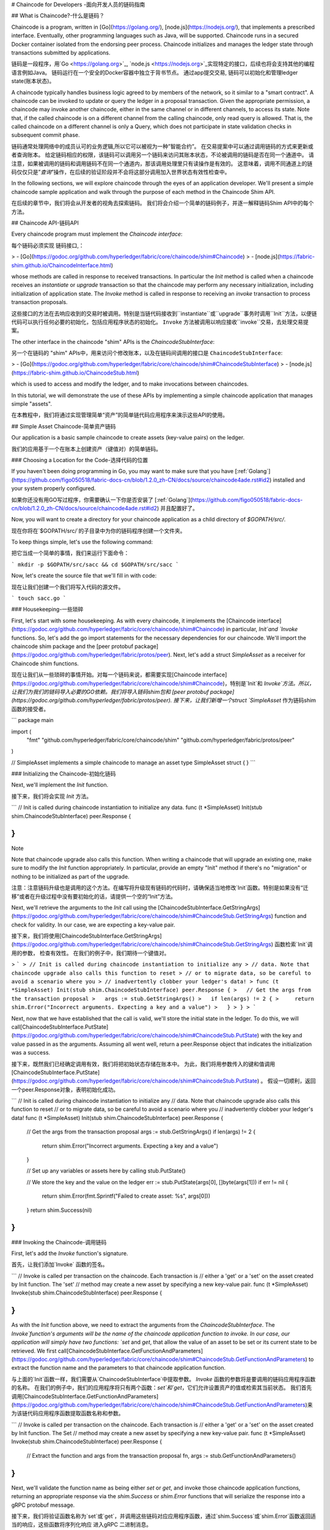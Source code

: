 # Chaincode for Developers -面向开发人员的链码指南

## What is Chaincode?-什么是链码？

Chaincode is a program, written in [Go](https://golang.org/), [node.js](https://nodejs.org/), that implements a prescribed interface. Eventually, other programming languages such as Java, will be supported. Chaincode runs in a secured Docker container isolated from the endorsing peer process. Chaincode initializes and manages the ledger state through transactions submitted by applications.

链码是一段程序，用`Go <https://golang.org>`_, `node.js <https://nodejs.org>`_实现特定的接口，后续也将会支持其他的编程语言例如Java。 链码运行在一个安全的Docker容器中独立于背书节点。 通过app提交交易, 链码可以初始化和管理ledger state(账本状态)。

A chaincode typically handles business logic agreed to by members of the network, so it similar to a "smart contract". A chaincode can be invoked to update or query the ledger in a proposal transaction. Given the appropriate permission, a chaincode may invoke another chaincode, either in the same channel or in different channels, to access its state. Note that, if the called chaincode is on a different channel from the calling chaincode, only read query is allowed. That is, the called chaincode on a different channel is only a Query, which does not participate in state validation checks in subsequent commit phase.

链码通常处理网络中的成员认可的业务逻辑,所以它可以被视为一种”智能合约”。 在交易提案中可以通过调用链码的方式来更新或者查询账本。 给定链码相应的权限，该链码可以调用另一个链码来访问其账本状态，不论被调用的链码是否在同一个通道中。 请注意，如果被调用的链码和调用链码不在同一个通道内，那该调用处理里只有读操作是有效的。 这意味着，调用不同通道上的链码仅仅只是”`查询`”操作，在后续的验证阶段并不会将这部分调用加入世界状态有效性检查中。

In the following sections, we will explore chaincode through the eyes of an application developer. We'll present a simple chaincode sample application and walk through the purpose of each method in the Chaincode Shim API.

在后续的章节中，我们将会从开发者的视角去探索链码。 我们将会介绍一个简单的链码例子，并逐一解释链码Shim API中的每个方法。



## Chaincode API-链码API

Every chaincode program must implement the `Chaincode interface`:

每个链码必须实现 ``链码接口``,：

> - [Go](https://godoc.org/github.com/hyperledger/fabric/core/chaincode/shim#Chaincode)
> - [node.js](https://fabric-shim.github.io/ChaincodeInterface.html)

whose methods are called in response to received transactions. In particular the `Init` method is called when a chaincode receives an `instantiate` or `upgrade` transaction so that the chaincode may perform any necessary initialization, including initialization of application state. The `Invoke` method is called in response to receiving an `invoke` transaction to process transaction proposals.

这些接口的方法在去响应收到的交易时被调用。特别是当链代码接收到``instantiate``或``upgrade``事务时调用``Init``方法，以便链代码可以执行任何必要的初始化，包括应用程序状态的初始化。 ``Invoke`` 方法被调用以响应接收``invoke``交易，去处理交易提案。

The other interface in the chaincode "shim" APIs is the `ChaincodeStubInterface`:

另一个在链码的  "shim" APIs中，用来访问个修改账本，以及在链码间调用的接口是 ``ChaincodeStubInterface``:

> - [Go](https://godoc.org/github.com/hyperledger/fabric/core/chaincode/shim#ChaincodeStubInterface)
> - [node.js](https://fabric-shim.github.io/ChaincodeStub.html)

which is used to access and modify the ledger, and to make invocations between chaincodes.

In this tutorial, we will demonstrate the use of these APIs by implementing a simple chaincode application that manages simple "assets".

在本教程中，我们将通过实现管理简单“资产”的简单链代码应用程序来演示这些API的使用。



## Simple Asset Chaincode-简单资产链码

Our application is a basic sample chaincode to create assets (key-value pairs) on the ledger.

我们的应用基于一个在账本上创建资产（键值对）的简单链码。



### Choosing a Location for the Code-选择代码的位置

If you haven't been doing programming in Go, you may want to make sure that you have [:ref:`Golang`](https://github.com/figo050518/fabric-docs-cn/blob/1.2.0_zh-CN/docs/source/chaincode4ade.rst#id2) installed and your system properly configured.

如果你还没有用GO写过程序，你需要确认一下你是否安装了 [:ref:`Golang`](https://github.com/figo050518/fabric-docs-cn/blob/1.2.0_zh-CN/docs/source/chaincode4ade.rst#id2) 并且配置好了。

Now, you will want to create a directory for your chaincode application as a child directory of `$GOPATH/src/`.

现在你将在`$GOPATH/src/`的子目录中为你的链码程序创建一个文件夹。

To keep things simple, let's use the following command:

把它当成一个简单的事情，我们来运行下面命令：

```
mkdir -p $GOPATH/src/sacc && cd $GOPATH/src/sacc
```

Now, let's create the source file that we'll fill in with code:

现在让我们创建一个我们将写入代码的源文件。

```
touch sacc.go
```





### Housekeeping-一些琐碎

First, let's start with some housekeeping. As with every chaincode, it implements the [Chaincode interface](https://godoc.org/github.com/hyperledger/fabric/core/chaincode/shim#Chaincode) in particular, `Init`and `Invoke` functions. So, let's add the go import statements for the necessary dependencies for our chaincode. We'll import the chaincode shim package and the [peer protobuf package](https://godoc.org/github.com/hyperledger/fabric/protos/peer). Next, let's add a struct `SimpleAsset` as a receiver for Chaincode shim functions.

现在让我们从一些琐碎的事情开始。对每一个链码来说，都需要实现[Chaincode interface](https://godoc.org/github.com/hyperledger/fabric/core/chaincode/shim#Chaincode)，特别是`Init`和 `Invoke`方法。所以，让我们为我们的链码导入必要的GO依赖。我们将导入链码shim包和 [peer protobuf package](https://godoc.org/github.com/hyperledger/fabric/protos/peer). 接下来，让我们新增一个struct `SimpleAsset`  作为链码shim函数的接受者。

```
package main

import (
    "fmt"
    "github.com/hyperledger/fabric/core/chaincode/shim"
    "github.com/hyperledger/fabric/protos/peer"
)

// SimpleAsset implements a simple chaincode to manage an asset
type SimpleAsset struct {
}
```



### Initializing the Chaincode-初始化链码

Next, we'll implement the `Init` function.

接下来，我们将会实现 `Init` 方法。

```
// Init is called during chaincode instantiation to initialize any data.
func (t *SimpleAsset) Init(stub shim.ChaincodeStubInterface) peer.Response {

}
```

Note

Note that chaincode upgrade also calls this function. When writing a chaincode that will upgrade an existing one, make sure to modify the `Init` function appropriately. In particular, provide an empty "Init" method if there's no "migration" or nothing to be initialized as part of the upgrade.

注意：注意链码升级也是调用的这个方法。在编写将升级现有链码的代码时，请确保适当地修改`Init`函数。特别是如果没有“迁移”或者在升级过程中没有要初始化的话，请提供一个空的“Init”方法。

Next, we'll retrieve the arguments to the `Init` call using the [ChaincodeStubInterface.GetStringArgs](https://godoc.org/github.com/hyperledger/fabric/core/chaincode/shim#ChaincodeStub.GetStringArgs) function and check for validity. In our case, we are expecting a key-value pair.

接下来，我们将使用[ChaincodeStubInterface.GetStringArgs](https://godoc.org/github.com/hyperledger/fabric/core/chaincode/shim#ChaincodeStub.GetStringArgs) 函数检索`Init`调用的参数， 检查有效性。 在我们的例子中，我们期待一个键值对。

> ```
> // Init is called during chaincode instantiation to initialize any
> // data. Note that chaincode upgrade also calls this function to reset
> // or to migrate data, so be careful to avoid a scenario where you
> // inadvertently clobber your ledger's data!
> func (t *SimpleAsset) Init(stub shim.ChaincodeStubInterface) peer.Response {
>   // Get the args from the transaction proposal
>   args := stub.GetStringArgs()
>   if len(args) != 2 {
>     return shim.Error("Incorrect arguments. Expecting a key and a value")
>   }
> }
> ```

Next, now that we have established that the call is valid, we'll store the initial state in the ledger. To do this, we will call[ChaincodeStubInterface.PutState](https://godoc.org/github.com/hyperledger/fabric/core/chaincode/shim#ChaincodeStub.PutState) with the key and value passed in as the arguments. Assuming all went well, return a peer.Response object that indicates the initialization was a success.

接下来，既然我们已经确定调用有效，我们将把初始状态存储在账本中。 为此，我们将用参数传入的键和值调用[ChaincodeStubInterface.PutState](https://godoc.org/github.com/hyperledger/fabric/core/chaincode/shim#ChaincodeStub.PutState) 。 假设一切顺利，返回一个peer.Response对象，表明初始化成功。

```
// Init is called during chaincode instantiation to initialize any
// data. Note that chaincode upgrade also calls this function to reset
// or to migrate data, so be careful to avoid a scenario where you
// inadvertently clobber your ledger's data!
func (t *SimpleAsset) Init(stub shim.ChaincodeStubInterface) peer.Response {
  // Get the args from the transaction proposal
  args := stub.GetStringArgs()
  if len(args) != 2 {
    return shim.Error("Incorrect arguments. Expecting a key and a value")
  }

  // Set up any variables or assets here by calling stub.PutState()

  // We store the key and the value on the ledger
  err := stub.PutState(args[0], []byte(args[1]))
  if err != nil {
    return shim.Error(fmt.Sprintf("Failed to create asset: %s", args[0]))
  }
  return shim.Success(nil)
}
```



### Invoking the Chaincode-调用链码

First, let's add the `Invoke` function's signature.

首先，让我们添加`Invoke` 函数的签名。

```
// Invoke is called per transaction on the chaincode. Each transaction is
// either a 'get' or a 'set' on the asset created by Init function. The 'set'
// method may create a new asset by specifying a new key-value pair.
func (t *SimpleAsset) Invoke(stub shim.ChaincodeStubInterface) peer.Response {

}
```

As with the `Init` function above, we need to extract the arguments from the `ChaincodeStubInterface`. The `Invoke`function's arguments will be the name of the chaincode application function to invoke. In our case, our application will simply have two functions: `set` and `get`, that allow the value of an asset to be set or its current state to be retrieved. We first call[ChaincodeStubInterface.GetFunctionAndParameters](https://godoc.org/github.com/hyperledger/fabric/core/chaincode/shim#ChaincodeStub.GetFunctionAndParameters) to extract the function name and the parameters to that chaincode application function.

与上面的`Init`函数一样，我们需要从`ChaincodeStubInterface`中提取参数。 `Invoke` 函数的参数将是要调用的链码应用程序函数的名称。 在我们的例子中，我们的应用程序将只有两个函数：`set`和`get`，它们允许设置资产的值或检索其当前状态。 我们首先调用[ChaincodeStubInterface.GetFunctionAndParameters](https://godoc.org/github.com/hyperledger/fabric/core/chaincode/shim#ChaincodeStub.GetFunctionAndParameters)来为该链代码应用程序函数提取函数名称和参数。



```
// Invoke is called per transaction on the chaincode. Each transaction is
// either a 'get' or a 'set' on the asset created by Init function. The Set
// method may create a new asset by specifying a new key-value pair.
func (t *SimpleAsset) Invoke(stub shim.ChaincodeStubInterface) peer.Response {
    // Extract the function and args from the transaction proposal
    fn, args := stub.GetFunctionAndParameters()

}
```

Next, we'll validate the function name as being either `set` or `get`, and invoke those chaincode application functions, returning an appropriate response via the `shim.Success` or `shim.Error` functions that will serialize the response into a gRPC protobuf message.

接下来，我们将验证函数名称为`set`或`get`，并调用这些链码对应应用程序函数，通过`shim.Success`或`shim.Error`函数返回适当的响应，这些函数将序列化响应 进入gRPC 二进制消息。

```
// Invoke is called per transaction on the chaincode. Each transaction is
// either a 'get' or a 'set' on the asset created by Init function. The Set
// method may create a new asset by specifying a new key-value pair.
func (t *SimpleAsset) Invoke(stub shim.ChaincodeStubInterface) peer.Response {
    // Extract the function and args from the transaction proposal
    fn, args := stub.GetFunctionAndParameters()

    var result string
    var err error
    if fn == "set" {
            result, err = set(stub, args)
    } else {
            result, err = get(stub, args)
    }
    if err != nil {
            return shim.Error(err.Error())
    }

    // Return the result as success payload
    return shim.Success([]byte(result))
}
```





### Implementing the Chaincode Application-实现链码应用程序

As noted, our chaincode application implements two functions that can be invoked via the `Invoke` function. Let's implement those functions now. Note that as we mentioned above, to access the ledger's state, we will leverage the [ChaincodeStubInterface.PutState](https://godoc.org/github.com/hyperledger/fabric/core/chaincode/shim#ChaincodeStub.PutState) and [ChaincodeStubInterface.GetState](https://godoc.org/github.com/hyperledger/fabric/core/chaincode/shim#ChaincodeStub.GetState) functions of the chaincode shim API.

如上所述，我们的链代码应用程序实现了两个可以通过`Invoke`函数调用的函数。 我们现在实现这些功能。 请注意，正如我们上面提到的，为了访问账本的状态，我们将利用shim API的  [ChaincodeStubInterface.PutState](https://godoc.org/github.com/hyperledger/fabric/core/chaincode/shim#ChaincodeStub.PutState) 和 [ChaincodeStubInterface.GetState](https://godoc.org/github.com/hyperledger/fabric/core/chaincode/shim#ChaincodeStub.GetState) 函数。

```
// Set stores the asset (both key and value) on the ledger. If the key exists,
// it will override the value with the new one
func set(stub shim.ChaincodeStubInterface, args []string) (string, error) {
    if len(args) != 2 {
            return "", fmt.Errorf("Incorrect arguments. Expecting a key and a value")
    }

    err := stub.PutState(args[0], []byte(args[1]))
    if err != nil {
            return "", fmt.Errorf("Failed to set asset: %s", args[0])
    }
    return args[1], nil
}

// Get returns the value of the specified asset key
func get(stub shim.ChaincodeStubInterface, args []string) (string, error) {
    if len(args) != 1 {
            return "", fmt.Errorf("Incorrect arguments. Expecting a key")
    }

    value, err := stub.GetState(args[0])
    if err != nil {
            return "", fmt.Errorf("Failed to get asset: %s with error: %s", args[0], err)
    }
    if value == nil {
            return "", fmt.Errorf("Asset not found: %s", args[0])
    }
    return string(value), nil
}
```





### Pulling it All Together-整合到一起

Finally, we need to add the `main` function, which will call the [shim.Start](https://godoc.org/github.com/hyperledger/fabric/core/chaincode/shim#Start) function. Here's the whole chaincode program source.

最后，我们需要添加`main`函数，它将调用[shim.Start](https://godoc.org/github.com/hyperledger/fabric/core/chaincode/shim#Start) 函数。 这是整个链码程序源。

```
package main

import (
    "fmt"

    "github.com/hyperledger/fabric/core/chaincode/shim"
    "github.com/hyperledger/fabric/protos/peer"
)

// SimpleAsset implements a simple chaincode to manage an asset
type SimpleAsset struct {
}

// Init is called during chaincode instantiation to initialize any
// data. Note that chaincode upgrade also calls this function to reset
// or to migrate data.
func (t *SimpleAsset) Init(stub shim.ChaincodeStubInterface) peer.Response {
    // Get the args from the transaction proposal
    args := stub.GetStringArgs()
    if len(args) != 2 {
            return shim.Error("Incorrect arguments. Expecting a key and a value")
    }

    // Set up any variables or assets here by calling stub.PutState()

    // We store the key and the value on the ledger
    err := stub.PutState(args[0], []byte(args[1]))
    if err != nil {
            return shim.Error(fmt.Sprintf("Failed to create asset: %s", args[0]))
    }
    return shim.Success(nil)
}

// Invoke is called per transaction on the chaincode. Each transaction is
// either a 'get' or a 'set' on the asset created by Init function. The Set
// method may create a new asset by specifying a new key-value pair.
func (t *SimpleAsset) Invoke(stub shim.ChaincodeStubInterface) peer.Response {
    // Extract the function and args from the transaction proposal
    fn, args := stub.GetFunctionAndParameters()

    var result string
    var err error
    if fn == "set" {
            result, err = set(stub, args)
    } else { // assume 'get' even if fn is nil
            result, err = get(stub, args)
    }
    if err != nil {
            return shim.Error(err.Error())
    }

    // Return the result as success payload
    return shim.Success([]byte(result))
}

// Set stores the asset (both key and value) on the ledger. If the key exists,
// it will override the value with the new one
func set(stub shim.ChaincodeStubInterface, args []string) (string, error) {
    if len(args) != 2 {
            return "", fmt.Errorf("Incorrect arguments. Expecting a key and a value")
    }

    err := stub.PutState(args[0], []byte(args[1]))
    if err != nil {
            return "", fmt.Errorf("Failed to set asset: %s", args[0])
    }
    return args[1], nil
}

// Get returns the value of the specified asset key
func get(stub shim.ChaincodeStubInterface, args []string) (string, error) {
    if len(args) != 1 {
            return "", fmt.Errorf("Incorrect arguments. Expecting a key")
    }

    value, err := stub.GetState(args[0])
    if err != nil {
            return "", fmt.Errorf("Failed to get asset: %s with error: %s", args[0], err)
    }
    if value == nil {
            return "", fmt.Errorf("Asset not found: %s", args[0])
    }
    return string(value), nil
}

// main function starts up the chaincode in the container during instantiate
func main() {
    if err := shim.Start(new(SimpleAsset)); err != nil {
            fmt.Printf("Error starting SimpleAsset chaincode: %s", err)
    }
}
```





### Building Chaincode-编译链码

Now let's compile your chaincode.

现在让我们编译链码：

```
go get -u github.com/hyperledger/fabric/core/chaincode/shim
go build
```

Assuming there are no errors, now we can proceed to the next step, testing your chaincode.

假设没有错误，现在我们可以继续下一步，测试您的链码。



### Testing Using dev mode-用开发模式测试

Normally chaincodes are started and maintained by peer. However in “dev mode", chaincode is built and started by the user. This mode is useful during chaincode development phase for rapid code/build/run/debug cycle turnaround.

通常，链路由peer启动和维护。 然而，在“开发模式”中，链代码由用户构建和启动。在链码开发阶段，此模式非常有用，可用于快速写代码/构建/运行/调试的周期周转。

We start "dev mode" by leveraging pre-generated orderer and channel artifacts for a sample dev network. As such, the user can immediately jump into the process of compiling chaincode and driving calls.

我们通过为示例开发网络利用预先生成的peer和通道构件来启动“开发模式”。 这样，用户可以立即进入编译链码和调用的过程。





## Install Hyperledger Fabric Samples-安装Hyperledger Fabric示例

If you haven't already done so, please [:doc:`install`](https://github.com/figo050518/fabric-docs-cn/blob/1.2.0_zh-CN/docs/source/chaincode4ade.rst#id5).

如果你还没有安装，请看 [:doc:`install`](https://github.com/figo050518/fabric-docs-cn/blob/1.2.0_zh-CN/docs/source/chaincode4ade.rst#id5)

Navigate to the `chaincode-docker-devmode` directory of the `fabric-samples` clone:

跳转到`fabric-samples`克隆的`chaincode-docker-devmode`目录：

```
cd chaincode-docker-devmode
```

Now open three terminals and navigate to your `chaincode-docker-devmode` directory in each.

现在打开三个终端并跳转到每个终端的`chaincode-docker-devmode`目录。



## Terminal 1 - Start the network-终端1-启动网络

```
docker-compose -f docker-compose-simple.yaml up
```

The above starts the network with the `SingleSampleMSPSolo` orderer profile and launches the peer in "dev mode". It also launches two additional containers - one for the chaincode environment and a CLI to interact with the chaincode. The commands for create and join channel are embedded in the CLI container, so we can jump immediately to the chaincode calls.

以上内容使用`SingleSampleMSPSolo`orderer配置文件启动网络，并以“开发模式”启动peer。 它还启动了两个额外的容器 - 一个用于链码环境，另一个用于与链代码交互。 创建和加入通道的命令嵌入在CLI容器中，因此我们可以立即跳转到链代码调用。



## Terminal 2 - Build & start the chaincode -终端2-编译和运行链码

```
docker exec -it chaincode bash
```

You should see the following:

你会看到下面的内容：

```
root@d2629980e76b:/opt/gopath/src/chaincode#
```

Now, compile your chaincode:

现在编译链码：

```
cd sacc
go build
```

Now run the chaincode:

现在运行链码：

```
CORE_PEER_ADDRESS=peer:7052 CORE_CHAINCODE_ID_NAME=mycc:0 ./sacc
```

The chaincode is started with peer and chaincode logs indicating successful registration with the peer. Note that at this stage the chaincode is not associated with any channel. This is done in subsequent steps using the `instantiate` command.

链代码以peer和链码日志开始，表示向peer成功注册。 请注意，在此阶段，链码不与任何通道相关联。 这是使用`instantiate`命令在后续步骤中完成的。



## Terminal 3 - Use the chaincode - 终端3-使用链码

Even though you are in `--peer-chaincodedev` mode, you still have to install the chaincode so the life-cycle system chaincode can go through its checks normally. This requirement may be removed in future when in `--peer-chaincodedev` mode.

即使您处于`--peer-chaincodedev`模式，您仍然需要安装链码，以便生命周期系统链码可以正常进行检查。 在`--peer-chaincodedev`模式下，将来可能会删除此要求。

We'll leverage the CLI container to drive these calls.

我们将利用CLI容器来开始这些调用。

```
docker exec -it cli bash
peer chaincode install -p chaincodedev/chaincode/sacc -n mycc -v 0
peer chaincode instantiate -n mycc -v 0 -c '{"Args":["a","10"]}' -C myc
```

Now issue an invoke to change the value of "a" to "20".

现在发出一个调用，将“a”的值更改为“20”。

```
peer chaincode invoke -n mycc -c '{"Args":["set", "a", "20"]}' -C myc
```

Finally, query `a`. We should see a value of `20`.

最后，查询`a`。 我们应该看到“20”的值。

```
peer chaincode query -n mycc -c '{"Args":["query","a"]}' -C myc
```





## Testing new chaincode-测试新的链码

By default, we mount only `sacc`. However, you can easily test different chaincodes by adding them to the `chaincode`subdirectory and relaunching your network. At this point they will be accessible in your `chaincode` container.

默认情况下，我们只挂载`sacc`。 但是，您可以通过将它们添加到`chaincode`子目录并重新启动网络来轻松测试不同的链代码。 此时，它们将在您的`chaincode`容器中访问。



## Chaincode encryption-链码加密

In certain scenarios, it may be useful to encrypt values associated with a key in their entirety or simply in part. For example, if a person's social security number or address was being written to the ledger, then you likely would not want this data to appear in plaintext. Chaincode encryption is achieved by leveraging the [entities extension](https://github.com/hyperledger/fabric/tree/master/core/chaincode/shim/ext/entities) which is a BCCSP wrapper with commodity factories and functions to perform cryptographic operations such as encryption and elliptic curve digital signatures. For example, to encrypt, the invoker of a chaincode passes in a cryptographic key via the transient field. The same key may then be used for subsequent query operations, allowing for proper decryption of the encrypted state values.

在某些情况下，完全或仅部分地加密与密钥相关联的值可能是有用的。 例如，如果某人的社会安全号码或地址被写入帐本，那么您可能不希望此数据以明文形式出现。 Chaincode加密是通过利用[entities extension](https://github.com/hyperledger/fabric/tree/master/core/chaincode/shim/ext/entities)实现的，这是一个BCCSP包装器，具有大量构造器和方法来执行加密操作，如加密和椭圆曲线数字签名。 例如，为了加密，链码的调用者通过transient 字段传递加密密钥。 然后可以将相同的密钥用于后续查询操作，从而允许对加密状态值进行适当的解密。

For more information and samples, see the [Encc Example](https://github.com/hyperledger/fabric/tree/master/examples/chaincode/go/enccc_example) within the `fabric/examples` directory. Pay specific attention to the `utils.go` helper program. This utility loads the chaincode shim APIs and Entities extension and builds a new class of functions (e.g. `encryptAndPutState` & `getStateAndDecrypt`) that the sample encryption chaincode then leverages. As such, the chaincode can now marry the basic shim APIs of `Get` and `Put` with the added functionality of `Encrypt` and `Decrypt`.

有关更多信息和示例，请参阅`fabric / examples`目录中的 [Encc Example](https://github.com/hyperledger/fabric/tree/master/examples/chaincode/go/enccc_example)。 特别注意`utils.go`帮助程序。 该实用程序加载链码shimAPI和实体插件，并构建一个新的函数类（例如`encryptAndPutState`和`getStateAndDecrypt`），然后样本加密链代码将利用它。 因此，链码现在可以将“Get”和“Put”的基本shim API与“Encrypt”和“Decrypt”的附加功能相结合。





## Managing external dependencies for chaincode written in Go - 管理用Go编写的链码的外部依赖关系

If your chaincode requires packages not provided by the Go standard library, you will need to include those packages with your chaincode. There are [many tools available](https://github.com/golang/go/wiki/PackageManagementTools) for managing (or "vendoring") these dependencies. The following demonstrates how to use `govendor`:

如果您的链代码需要Go标准库未提供的包，则需要将这些包与您的链码一起包含在内。 有 [many tools available](https://github.com/golang/go/wiki/PackageManagementTools) 用于管理（或“销售”）这些依赖项。 以下演示了如何使用`govendor`：

```
govendor init
govendor add +external  // Add all external package, or
govendor add github.com/external/pkg // Add specific external package
```

This imports the external dependencies into a local `vendor` directory. `peer chaincode package` and `peer chaincode install`operations will then include code associated with the dependencies into the chaincode package.

这会将外部依赖项导入到本地`vendor`目录中。 然后，`peer chaincode package`和`peer chaincode install`操作将包含与chaincode包中的依赖关联的代码。